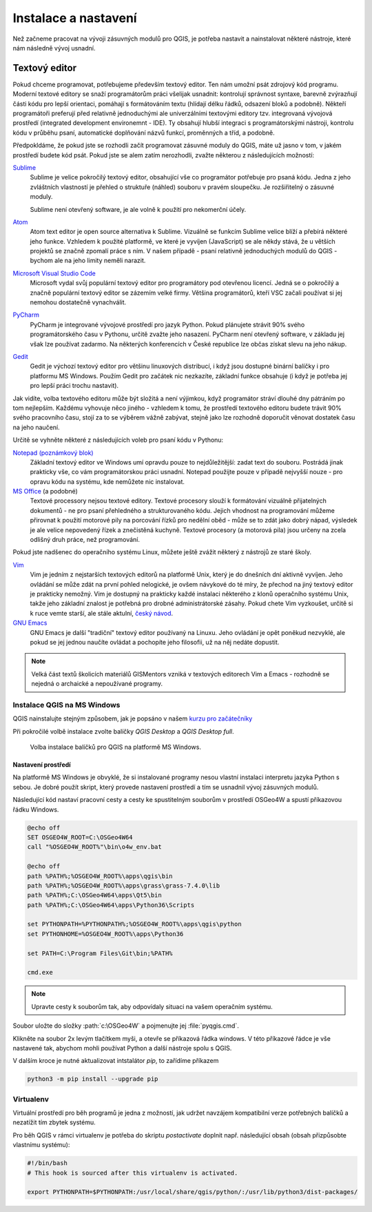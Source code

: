 #####################
Instalace a nastavení
#####################

Než začneme pracovat na vývoji zásuvných modulů pro QGIS, je potřeba nastavit a
nainstalovat některé nástroje, které nám následně vývoj usnadní.

Textový editor
**************

Pokud chceme programovat, potřebujeme především textový editor. Ten nám umožní
psát zdrojový kód programu. Moderní textové editory se snaží programátorům práci
všelijak usnadnit: kontrolují správnost syntaxe, barevně zvýrazňují části kódu
pro lepší orientaci, pomáhají s formátováním textu (hlídají délku řádků,
odsazení bloků a podobně). Někteří programátoři preferují před relativně
jednoduchými ale univerzálními textovými editory tzv. integrovaná vývojová
prostředí (integrated development environemnt - IDE). Ty obsahují hlubší
integraci s programátorskými nástroji, kontrolu kódu v průběhu psaní,
automatické doplňování názvů funkcí, proměnných a tříd, a podobně.

Předpokldáme, že pokud jste se rozhodli začít programovat zásuvné moduly do
QGIS, máte už jasno v tom, v jakém prostředí budete kód psát. Pokud jste se alem
zatím nerozhodli, zvažte některou z následujících možností:

`Sublime <https://www.sublimetext.com/>`_
        Sublime je velice pokročilý textový editor, obsahující vše co
        programátor potřebuje pro psaná kódu. Jedna z jeho zvláštních vlastností
        je přehled o struktuře  (náhled) souboru v pravém sloupečku. Je
        rozšiřitelný o zásuvné moduly.

        Sublime není otevřený software, je ale volně k použití pro nekomerční
        účely.

`Atom <https://atom.io/>`_
        Atom text editor je open source alternativa k Sublime. Vizuálně se
        funkcím Sublime velice blíží a přebírá některé jeho funkce. Vzhledem k
        použité platformě, ve které je vyvíjen (JavaScript) se ale někdy stává,
        že u větších projektů se značně zpomalí práce s ním. V našem případě -
        psaní relativně jednoduchých modulů do QGIS - bychom ale na jeho limity
        neměli narazit.

`Microsoft Visual Studio Code <https://code.visualstudio.com/>`_
        Microsoft vydal svůj populární textový editor pro programátory pod
        otevřenou licencí. Jedná se o pokročilý a značně populární textový
        editor se zázemím velké firmy. Většina programátorů, kteří VSC začali
        používat si jej nemohou dostatečně vynachválit.

`PyCharm <https://www.jetbrains.com/pycharm/>`_
        PyCharm je integrované vývojové prostředí pro jazyk Python. Pokud
        plánujete strávit 90% svého programátorského času v Pythonu, určitě
        zvažte jeho nasazení. PyCharm není otevřený software, v základu jej však
        lze používat zadarmo. Na některých konferencích v České republice lze
        občas získat slevu na jeho nákup.

`Gedit <https://wiki.gnome.org/Apps/Gedit>`_
        Gedit je výchozí textový editor pro většinu linuxových distribucí, i
        když jsou dostupné binární balíčky i pro platformu MS Windows. Použím
        Gedit pro začátek nic nezkazíte, základní funkce obsahuje (i když je
        potřeba jej pro lepší práci trochu nastavit).

Jak vidíte, volba textového editoru může být složitá a není výjimkou, když
programátor stráví dlouhé dny pátráním po tom nejlepším. Každému vyhovuje něco
jiného - vzhledem k tomu, že prostředí textového editoru budete trávit 90% svého
pracovního času, stojí za to se výběrem vážně zabývat, stejně jako lze rozhodně
doporučit věnovat dostatek času na jeho naučení.

Určitě se vyhněte některé z následujících voleb pro psaní kódu v Pythonu:

`Notepad (poznámkový blok) <https://cs.wikipedia.org/wiki/Pozn%C3%A1mkov%C3%BD_blok>`_
        Základní textový editor ve Windows umí opravdu pouze to nejdůležitější:
        zadat text do souboru. Postrádá jinak prakticky vše, co vám
        programátorskou práci usnadní. Notepad použijte pouze v případě nejvyšší
        nouze - pro opravu kódu na systému, kde nemůžete nic instalovat.

`MS Office <https://products.office.com/cs-cz>`_ (a podobné)
        Textové processory nejsou textové editory. Textové procesory slouží k
        formátování vizuálně přijatelných dokumentů - ne pro psaní přehledného a
        strukturovaného kódu. Jejich vhodnost na programování můžeme přirovnat k
        použití motorové pily na porcování řízků pro nedělní oběd - může se to
        zdát jako dobrý nápad, výsledek je ale velice nepovedený řízek a
        znečistěná kuchyně. Textové procesory (a motorová pila) jsou určeny na
        zcela odlišný druh práce, než programování.

Pokud jste nadšenec do operačního systému Linux, můžete ještě zvážit některý z
nástrojů ze staré školy.

`Vim <https://www.vim.org/>`_
        Vim je jedním z  nejstarších textových editorů na platformě Unix, který
        je do dnešních dní aktivně vyvíjen. Jeho ovládání se může zdát na první
        pohled nelogické, je ovšem návykové do té míry, že přechod na jiný
        textový editor je prakticky nemožný. Vim je dostupný na prakticky každé
        instalaci některého z klonů operačního systému Unix, takže jeho základní
        znalost je potřebná pro drobné administrátorské zásahy. Pokud chete Vim
        vyzkoušet, určitě si k ruce vemte starší, ale stále aktulní, `český
        návod <http://www.it.cas.cz/manual/vim/index.htm>`_.

`GNU Emacs <https://www.gnu.org/software/emacs/>`_
        GNU Emacs je další "tradiční" textový editor používaný na Linuxu. Jeho
        ovládání je opět poněkud nezvyklé, ale pokud se jej jednou naučíte
        ovládat a pochopíte jeho filosofii, už na něj nedáte dopustit.

.. note:: Velká část textů školicích materiálů GISMentors vzniká v textových
        editorech Vim a Emacs - rozhodně se nejedná o archaické a nepoužívané
        programy.
        

****************************
Instalace QGIS na MS Windows
****************************

QGIS nainstalujte stejným způsobem, jak je popsáno v našem `kurzu pro
začátečníky <http://training.gismentors.eu/qgis-zacatecnik/instalace/windows.html#osgeo4w-instalator>`_

Při pokročilé volbě instalace zvolte balíčky `QGIS Desktop` a `QGIS Desktop
full`.

.. figure:: ../images/qgis-windows-install.png
        
        Volba instalace balíčků pro QGIS na platformě MS Windows.

Nastavení prostředí
===================

Na platformě MS Windows je obvyklé, že si instalované programy nesou  vlastní
instalaci interpretu jazyka Python s sebou. Je dobré použít skript, který
provede nastavení prostředí a tím se usnadnil vývoj zásuvných modulů.

Následující kód nastaví pracovní cesty a cesty ke spustitelným souborům v
prostředí OSGeo4W a spustí příkazovou řádku Windows.

.. code-block::

        @echo off
        SET OSGEO4W_ROOT=C:\OSGeo4W64
        call "%OSGEO4W_ROOT%"\bin\o4w_env.bat

        @echo off
        path %PATH%;%OSGEO4W_ROOT%\apps\qgis\bin
        path %PATH%;%OSGEO4W_ROOT%\apps\grass\grass-7.4.0\lib
        path %PATH%;C:\OSGeo4W64\apps\Qt5\bin
        path %PATH%;C:\OSGeo4W64\apps\Python36\Scripts

        set PYTHONPATH=%PYTHONPATH%;%OSGEO4W_ROOT%\apps\qgis\python
        set PYTHONHOME=%OSGEO4W_ROOT%\apps\Python36

        set PATH=C:\Program Files\Git\bin;%PATH%

        cmd.exe

.. note:: Upravte cesty k souborům tak, aby odpovídaly situaci na vašem
        operačním systému.

Soubor uložte do složky :path:`c:\OSGeo4W` a pojmenujte jej :file:`pyqgis.cmd`.

Klikněte na soubor 2x levým tlačítkem myši, a otevře se příkazová řádka windows.
V této příkazové řádce je vše nastavené tak, abychom mohli používat Python a
další nástroje spolu s QGIS.

V dalším kroce je nutné aktualizovat intstalátor `pip`, to zařídíme příkazem

.. code-block:: bash
                
   python3 -m pip install --upgrade pip

**********
Virtualenv
**********

Virtuální prostředí pro běh programů je jedna z možností, jak udržet navzájem
kompatibilní verze potřebných balíčků a nezatížit tím zbytek systému.

Pro běh QGIS v rámci virtualenv je potřeba do skriptu `postactivate` doplnit
např. následující obsah (obsah přizpůsobte vlastnímu systému):

.. code-block:: bash

        #!/bin/bash
        # This hook is sourced after this virtualenv is activated.

        export PYTHONPATH=$PYTHONPATH:/usr/local/share/qgis/python/:/usr/lib/python3/dist-packages/
